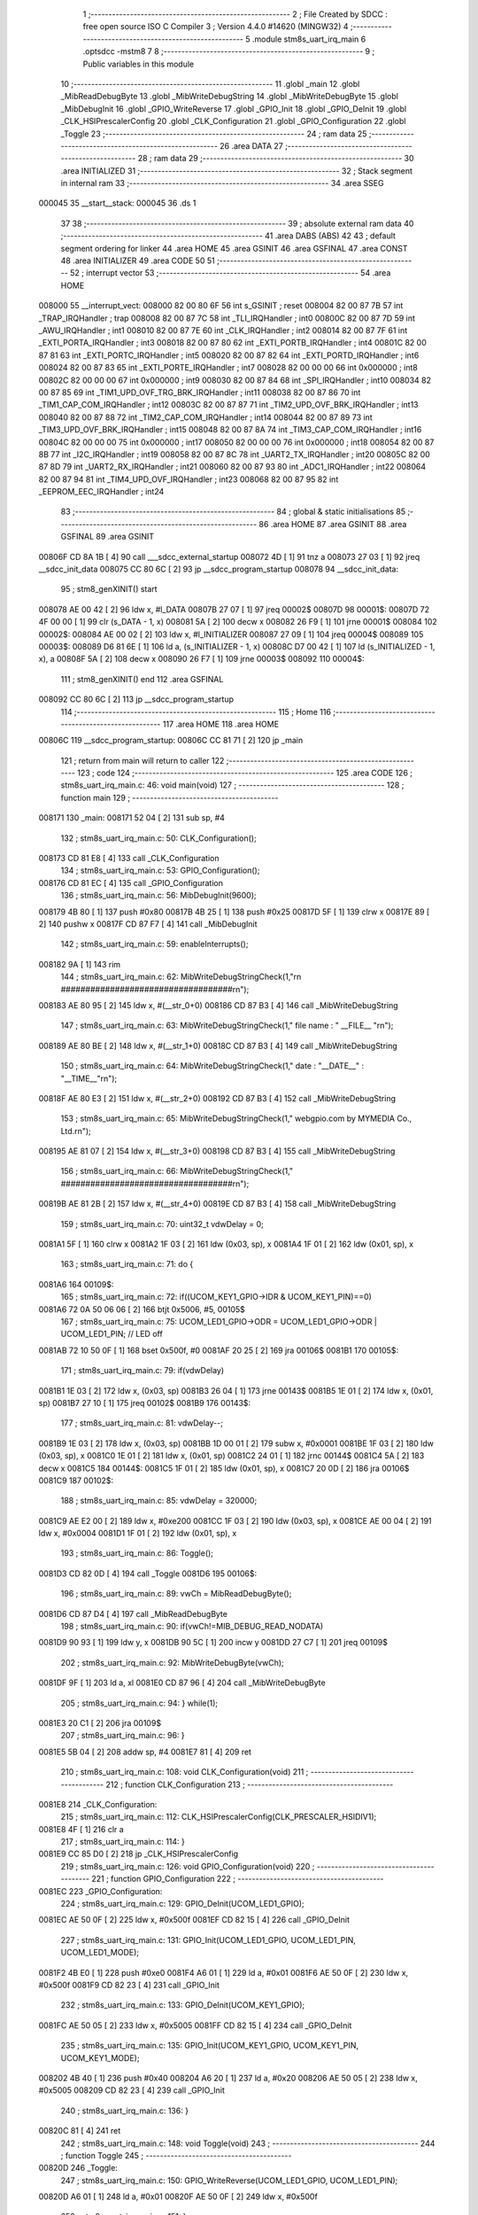                                       1 ;--------------------------------------------------------
                                      2 ; File Created by SDCC : free open source ISO C Compiler 
                                      3 ; Version 4.4.0 #14620 (MINGW32)
                                      4 ;--------------------------------------------------------
                                      5 	.module stm8s_uart_irq_main
                                      6 	.optsdcc -mstm8
                                      7 	
                                      8 ;--------------------------------------------------------
                                      9 ; Public variables in this module
                                     10 ;--------------------------------------------------------
                                     11 	.globl _main
                                     12 	.globl _MibReadDebugByte
                                     13 	.globl _MibWriteDebugString
                                     14 	.globl _MibWriteDebugByte
                                     15 	.globl _MibDebugInit
                                     16 	.globl _GPIO_WriteReverse
                                     17 	.globl _GPIO_Init
                                     18 	.globl _GPIO_DeInit
                                     19 	.globl _CLK_HSIPrescalerConfig
                                     20 	.globl _CLK_Configuration
                                     21 	.globl _GPIO_Configuration
                                     22 	.globl _Toggle
                                     23 ;--------------------------------------------------------
                                     24 ; ram data
                                     25 ;--------------------------------------------------------
                                     26 	.area DATA
                                     27 ;--------------------------------------------------------
                                     28 ; ram data
                                     29 ;--------------------------------------------------------
                                     30 	.area INITIALIZED
                                     31 ;--------------------------------------------------------
                                     32 ; Stack segment in internal ram
                                     33 ;--------------------------------------------------------
                                     34 	.area SSEG
      000045                         35 __start__stack:
      000045                         36 	.ds	1
                                     37 
                                     38 ;--------------------------------------------------------
                                     39 ; absolute external ram data
                                     40 ;--------------------------------------------------------
                                     41 	.area DABS (ABS)
                                     42 
                                     43 ; default segment ordering for linker
                                     44 	.area HOME
                                     45 	.area GSINIT
                                     46 	.area GSFINAL
                                     47 	.area CONST
                                     48 	.area INITIALIZER
                                     49 	.area CODE
                                     50 
                                     51 ;--------------------------------------------------------
                                     52 ; interrupt vector
                                     53 ;--------------------------------------------------------
                                     54 	.area HOME
      008000                         55 __interrupt_vect:
      008000 82 00 80 6F             56 	int s_GSINIT ; reset
      008004 82 00 87 7B             57 	int _TRAP_IRQHandler ; trap
      008008 82 00 87 7C             58 	int _TLI_IRQHandler ; int0
      00800C 82 00 87 7D             59 	int _AWU_IRQHandler ; int1
      008010 82 00 87 7E             60 	int _CLK_IRQHandler ; int2
      008014 82 00 87 7F             61 	int _EXTI_PORTA_IRQHandler ; int3
      008018 82 00 87 80             62 	int _EXTI_PORTB_IRQHandler ; int4
      00801C 82 00 87 81             63 	int _EXTI_PORTC_IRQHandler ; int5
      008020 82 00 87 82             64 	int _EXTI_PORTD_IRQHandler ; int6
      008024 82 00 87 83             65 	int _EXTI_PORTE_IRQHandler ; int7
      008028 82 00 00 00             66 	int 0x000000 ; int8
      00802C 82 00 00 00             67 	int 0x000000 ; int9
      008030 82 00 87 84             68 	int _SPI_IRQHandler ; int10
      008034 82 00 87 85             69 	int _TIM1_UPD_OVF_TRG_BRK_IRQHandler ; int11
      008038 82 00 87 86             70 	int _TIM1_CAP_COM_IRQHandler ; int12
      00803C 82 00 87 87             71 	int _TIM2_UPD_OVF_BRK_IRQHandler ; int13
      008040 82 00 87 88             72 	int _TIM2_CAP_COM_IRQHandler ; int14
      008044 82 00 87 89             73 	int _TIM3_UPD_OVF_BRK_IRQHandler ; int15
      008048 82 00 87 8A             74 	int _TIM3_CAP_COM_IRQHandler ; int16
      00804C 82 00 00 00             75 	int 0x000000 ; int17
      008050 82 00 00 00             76 	int 0x000000 ; int18
      008054 82 00 87 8B             77 	int _I2C_IRQHandler ; int19
      008058 82 00 87 8C             78 	int _UART2_TX_IRQHandler ; int20
      00805C 82 00 87 8D             79 	int _UART2_RX_IRQHandler ; int21
      008060 82 00 87 93             80 	int _ADC1_IRQHandler ; int22
      008064 82 00 87 94             81 	int _TIM4_UPD_OVF_IRQHandler ; int23
      008068 82 00 87 95             82 	int _EEPROM_EEC_IRQHandler ; int24
                                     83 ;--------------------------------------------------------
                                     84 ; global & static initialisations
                                     85 ;--------------------------------------------------------
                                     86 	.area HOME
                                     87 	.area GSINIT
                                     88 	.area GSFINAL
                                     89 	.area GSINIT
      00806F CD 8A 1B         [ 4]   90 	call	___sdcc_external_startup
      008072 4D               [ 1]   91 	tnz	a
      008073 27 03            [ 1]   92 	jreq	__sdcc_init_data
      008075 CC 80 6C         [ 2]   93 	jp	__sdcc_program_startup
      008078                         94 __sdcc_init_data:
                                     95 ; stm8_genXINIT() start
      008078 AE 00 42         [ 2]   96 	ldw x, #l_DATA
      00807B 27 07            [ 1]   97 	jreq	00002$
      00807D                         98 00001$:
      00807D 72 4F 00 00      [ 1]   99 	clr (s_DATA - 1, x)
      008081 5A               [ 2]  100 	decw x
      008082 26 F9            [ 1]  101 	jrne	00001$
      008084                        102 00002$:
      008084 AE 00 02         [ 2]  103 	ldw	x, #l_INITIALIZER
      008087 27 09            [ 1]  104 	jreq	00004$
      008089                        105 00003$:
      008089 D6 81 6E         [ 1]  106 	ld	a, (s_INITIALIZER - 1, x)
      00808C D7 00 42         [ 1]  107 	ld	(s_INITIALIZED - 1, x), a
      00808F 5A               [ 2]  108 	decw	x
      008090 26 F7            [ 1]  109 	jrne	00003$
      008092                        110 00004$:
                                    111 ; stm8_genXINIT() end
                                    112 	.area GSFINAL
      008092 CC 80 6C         [ 2]  113 	jp	__sdcc_program_startup
                                    114 ;--------------------------------------------------------
                                    115 ; Home
                                    116 ;--------------------------------------------------------
                                    117 	.area HOME
                                    118 	.area HOME
      00806C                        119 __sdcc_program_startup:
      00806C CC 81 71         [ 2]  120 	jp	_main
                                    121 ;	return from main will return to caller
                                    122 ;--------------------------------------------------------
                                    123 ; code
                                    124 ;--------------------------------------------------------
                                    125 	.area CODE
                                    126 ;	stm8s_uart_irq_main.c: 46: void main(void)
                                    127 ;	-----------------------------------------
                                    128 ;	 function main
                                    129 ;	-----------------------------------------
      008171                        130 _main:
      008171 52 04            [ 2]  131 	sub	sp, #4
                                    132 ;	stm8s_uart_irq_main.c: 50: CLK_Configuration();
      008173 CD 81 E8         [ 4]  133 	call	_CLK_Configuration
                                    134 ;	stm8s_uart_irq_main.c: 53: GPIO_Configuration();
      008176 CD 81 EC         [ 4]  135 	call	_GPIO_Configuration
                                    136 ;	stm8s_uart_irq_main.c: 56: MibDebugInit(9600);
      008179 4B 80            [ 1]  137 	push	#0x80
      00817B 4B 25            [ 1]  138 	push	#0x25
      00817D 5F               [ 1]  139 	clrw	x
      00817E 89               [ 2]  140 	pushw	x
      00817F CD 87 F7         [ 4]  141 	call	_MibDebugInit
                                    142 ;	stm8s_uart_irq_main.c: 59: enableInterrupts();
      008182 9A               [ 1]  143 	rim
                                    144 ;	stm8s_uart_irq_main.c: 62: MibWriteDebugStringCheck(1,"\r\n ###################################\r\n");
      008183 AE 80 95         [ 2]  145 	ldw	x, #(__str_0+0)
      008186 CD 87 B3         [ 4]  146 	call	_MibWriteDebugString
                                    147 ;	stm8s_uart_irq_main.c: 63: MibWriteDebugStringCheck(1," file name : " __FILE__ "\r\n");
      008189 AE 80 BE         [ 2]  148 	ldw	x, #(__str_1+0)
      00818C CD 87 B3         [ 4]  149 	call	_MibWriteDebugString
                                    150 ;	stm8s_uart_irq_main.c: 64: MibWriteDebugStringCheck(1," date :  "__DATE__"  :  "__TIME__"\r\n");
      00818F AE 80 E3         [ 2]  151 	ldw	x, #(__str_2+0)
      008192 CD 87 B3         [ 4]  152 	call	_MibWriteDebugString
                                    153 ;	stm8s_uart_irq_main.c: 65: MibWriteDebugStringCheck(1," webgpio.com by MYMEDIA Co., Ltd.\r\n");
      008195 AE 81 07         [ 2]  154 	ldw	x, #(__str_3+0)
      008198 CD 87 B3         [ 4]  155 	call	_MibWriteDebugString
                                    156 ;	stm8s_uart_irq_main.c: 66: MibWriteDebugStringCheck(1," ###################################\r\n");
      00819B AE 81 2B         [ 2]  157 	ldw	x, #(__str_4+0)
      00819E CD 87 B3         [ 4]  158 	call	_MibWriteDebugString
                                    159 ;	stm8s_uart_irq_main.c: 70: uint32_t vdwDelay = 0;
      0081A1 5F               [ 1]  160 	clrw	x
      0081A2 1F 03            [ 2]  161 	ldw	(0x03, sp), x
      0081A4 1F 01            [ 2]  162 	ldw	(0x01, sp), x
                                    163 ;	stm8s_uart_irq_main.c: 71: do {
      0081A6                        164 00109$:
                                    165 ;	stm8s_uart_irq_main.c: 72: if((UCOM_KEY1_GPIO->IDR & UCOM_KEY1_PIN)==0)
      0081A6 72 0A 50 06 06   [ 2]  166 	btjt	0x5006, #5, 00105$
                                    167 ;	stm8s_uart_irq_main.c: 75: UCOM_LED1_GPIO->ODR = UCOM_LED1_GPIO->ODR | UCOM_LED1_PIN; // LED off
      0081AB 72 10 50 0F      [ 1]  168 	bset	0x500f, #0
      0081AF 20 25            [ 2]  169 	jra	00106$
      0081B1                        170 00105$:
                                    171 ;	stm8s_uart_irq_main.c: 79: if(vdwDelay)
      0081B1 1E 03            [ 2]  172 	ldw	x, (0x03, sp)
      0081B3 26 04            [ 1]  173 	jrne	00143$
      0081B5 1E 01            [ 2]  174 	ldw	x, (0x01, sp)
      0081B7 27 10            [ 1]  175 	jreq	00102$
      0081B9                        176 00143$:
                                    177 ;	stm8s_uart_irq_main.c: 81: vdwDelay--;
      0081B9 1E 03            [ 2]  178 	ldw	x, (0x03, sp)
      0081BB 1D 00 01         [ 2]  179 	subw	x, #0x0001
      0081BE 1F 03            [ 2]  180 	ldw	(0x03, sp), x
      0081C0 1E 01            [ 2]  181 	ldw	x, (0x01, sp)
      0081C2 24 01            [ 1]  182 	jrnc	00144$
      0081C4 5A               [ 2]  183 	decw	x
      0081C5                        184 00144$:
      0081C5 1F 01            [ 2]  185 	ldw	(0x01, sp), x
      0081C7 20 0D            [ 2]  186 	jra	00106$
      0081C9                        187 00102$:
                                    188 ;	stm8s_uart_irq_main.c: 85: vdwDelay = 320000;
      0081C9 AE E2 00         [ 2]  189 	ldw	x, #0xe200
      0081CC 1F 03            [ 2]  190 	ldw	(0x03, sp), x
      0081CE AE 00 04         [ 2]  191 	ldw	x, #0x0004
      0081D1 1F 01            [ 2]  192 	ldw	(0x01, sp), x
                                    193 ;	stm8s_uart_irq_main.c: 86: Toggle();
      0081D3 CD 82 0D         [ 4]  194 	call	_Toggle
      0081D6                        195 00106$:
                                    196 ;	stm8s_uart_irq_main.c: 89: vwCh = MibReadDebugByte();
      0081D6 CD 87 D4         [ 4]  197 	call	_MibReadDebugByte
                                    198 ;	stm8s_uart_irq_main.c: 90: if(vwCh!=MIB_DEBUG_READ_NODATA)
      0081D9 90 93            [ 1]  199 	ldw	y, x
      0081DB 90 5C            [ 1]  200 	incw	y
      0081DD 27 C7            [ 1]  201 	jreq	00109$
                                    202 ;	stm8s_uart_irq_main.c: 92: MibWriteDebugByte(vwCh);
      0081DF 9F               [ 1]  203 	ld	a, xl
      0081E0 CD 87 96         [ 4]  204 	call	_MibWriteDebugByte
                                    205 ;	stm8s_uart_irq_main.c: 94: } while(1);
      0081E3 20 C1            [ 2]  206 	jra	00109$
                                    207 ;	stm8s_uart_irq_main.c: 96: }
      0081E5 5B 04            [ 2]  208 	addw	sp, #4
      0081E7 81               [ 4]  209 	ret
                                    210 ;	stm8s_uart_irq_main.c: 108: void CLK_Configuration(void)
                                    211 ;	-----------------------------------------
                                    212 ;	 function CLK_Configuration
                                    213 ;	-----------------------------------------
      0081E8                        214 _CLK_Configuration:
                                    215 ;	stm8s_uart_irq_main.c: 112: CLK_HSIPrescalerConfig(CLK_PRESCALER_HSIDIV1);
      0081E8 4F               [ 1]  216 	clr	a
                                    217 ;	stm8s_uart_irq_main.c: 114: }
      0081E9 CC 85 D0         [ 2]  218 	jp	_CLK_HSIPrescalerConfig
                                    219 ;	stm8s_uart_irq_main.c: 126: void GPIO_Configuration(void)
                                    220 ;	-----------------------------------------
                                    221 ;	 function GPIO_Configuration
                                    222 ;	-----------------------------------------
      0081EC                        223 _GPIO_Configuration:
                                    224 ;	stm8s_uart_irq_main.c: 129: GPIO_DeInit(UCOM_LED1_GPIO);
      0081EC AE 50 0F         [ 2]  225 	ldw	x, #0x500f
      0081EF CD 82 15         [ 4]  226 	call	_GPIO_DeInit
                                    227 ;	stm8s_uart_irq_main.c: 131: GPIO_Init(UCOM_LED1_GPIO, UCOM_LED1_PIN, UCOM_LED1_MODE);
      0081F2 4B E0            [ 1]  228 	push	#0xe0
      0081F4 A6 01            [ 1]  229 	ld	a, #0x01
      0081F6 AE 50 0F         [ 2]  230 	ldw	x, #0x500f
      0081F9 CD 82 23         [ 4]  231 	call	_GPIO_Init
                                    232 ;	stm8s_uart_irq_main.c: 133: GPIO_DeInit(UCOM_KEY1_GPIO);
      0081FC AE 50 05         [ 2]  233 	ldw	x, #0x5005
      0081FF CD 82 15         [ 4]  234 	call	_GPIO_DeInit
                                    235 ;	stm8s_uart_irq_main.c: 135: GPIO_Init(UCOM_KEY1_GPIO, UCOM_KEY1_PIN, UCOM_KEY1_MODE);
      008202 4B 40            [ 1]  236 	push	#0x40
      008204 A6 20            [ 1]  237 	ld	a, #0x20
      008206 AE 50 05         [ 2]  238 	ldw	x, #0x5005
      008209 CD 82 23         [ 4]  239 	call	_GPIO_Init
                                    240 ;	stm8s_uart_irq_main.c: 136: }
      00820C 81               [ 4]  241 	ret
                                    242 ;	stm8s_uart_irq_main.c: 148: void Toggle(void)
                                    243 ;	-----------------------------------------
                                    244 ;	 function Toggle
                                    245 ;	-----------------------------------------
      00820D                        246 _Toggle:
                                    247 ;	stm8s_uart_irq_main.c: 150: GPIO_WriteReverse(UCOM_LED1_GPIO, UCOM_LED1_PIN);
      00820D A6 01            [ 1]  248 	ld	a, #0x01
      00820F AE 50 0F         [ 2]  249 	ldw	x, #0x500f
                                    250 ;	stm8s_uart_irq_main.c: 151: }
      008212 CC 82 B2         [ 2]  251 	jp	_GPIO_WriteReverse
                                    252 	.area CODE
                                    253 	.area CONST
                                    254 	.area CONST
      008095                        255 __str_0:
      008095 0D                     256 	.db 0x0d
      008096 0A                     257 	.db 0x0a
      008097 20 23 23 23 23 23 23   258 	.ascii " ###################################"
             23 23 23 23 23 23 23
             23 23 23 23 23 23 23
             23 23 23 23 23 23 23
             23 23 23 23 23 23 23
             23
      0080BB 0D                     259 	.db 0x0d
      0080BC 0A                     260 	.db 0x0a
      0080BD 00                     261 	.db 0x00
                                    262 	.area CODE
                                    263 	.area CONST
      0080BE                        264 __str_1:
      0080BE 20 66 69 6C 65 20 6E   265 	.ascii " file name : stm8s_uart_irq_main.c"
             61 6D 65 20 3A 20 73
             74 6D 38 73 5F 75 61
             72 74 5F 69 72 71 5F
             6D 61 69 6E 2E 63
      0080E0 0D                     266 	.db 0x0d
      0080E1 0A                     267 	.db 0x0a
      0080E2 00                     268 	.db 0x00
                                    269 	.area CODE
                                    270 	.area CONST
      0080E3                        271 __str_2:
      0080E3 20 64 61 74 65 20 3A   272 	.ascii " date :  Dec  5 2024  :  14:50:35"
             20 20 44 65 63 20 20
             35 20 32 30 32 34 20
             20 3A 20 20 31 34 3A
             35 30 3A 33 35
      008104 0D                     273 	.db 0x0d
      008105 0A                     274 	.db 0x0a
      008106 00                     275 	.db 0x00
                                    276 	.area CODE
                                    277 	.area CONST
      008107                        278 __str_3:
      008107 20 77 65 62 67 70 69   279 	.ascii " webgpio.com by MYMEDIA Co., Ltd."
             6F 2E 63 6F 6D 20 62
             79 20 4D 59 4D 45 44
             49 41 20 43 6F 2E 2C
             20 4C 74 64 2E
      008128 0D                     280 	.db 0x0d
      008129 0A                     281 	.db 0x0a
      00812A 00                     282 	.db 0x00
                                    283 	.area CODE
                                    284 	.area CONST
      00812B                        285 __str_4:
      00812B 20 23 23 23 23 23 23   286 	.ascii " ###################################"
             23 23 23 23 23 23 23
             23 23 23 23 23 23 23
             23 23 23 23 23 23 23
             23 23 23 23 23 23 23
             23
      00814F 0D                     287 	.db 0x0d
      008150 0A                     288 	.db 0x0a
      008151 00                     289 	.db 0x00
                                    290 	.area CODE
                                    291 	.area INITIALIZER
                                    292 	.area CABS (ABS)
